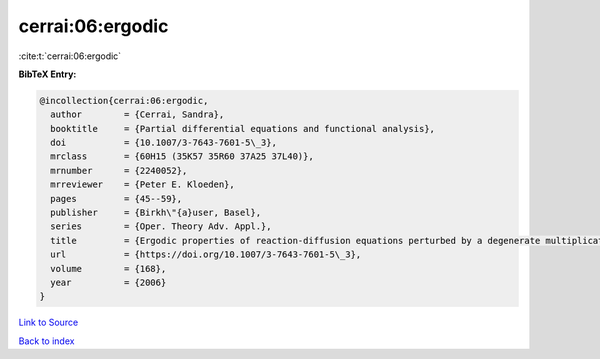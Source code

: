 cerrai:06:ergodic
=================

:cite:t:`cerrai:06:ergodic`

**BibTeX Entry:**

.. code-block:: bibtex

   @incollection{cerrai:06:ergodic,
     author        = {Cerrai, Sandra},
     booktitle     = {Partial differential equations and functional analysis},
     doi           = {10.1007/3-7643-7601-5\_3},
     mrclass       = {60H15 (35K57 35R60 37A25 37L40)},
     mrnumber      = {2240052},
     mrreviewer    = {Peter E. Kloeden},
     pages         = {45--59},
     publisher     = {Birkh\"{a}user, Basel},
     series        = {Oper. Theory Adv. Appl.},
     title         = {Ergodic properties of reaction-diffusion equations perturbed by a degenerate multiplicative noise},
     url           = {https://doi.org/10.1007/3-7643-7601-5\_3},
     volume        = {168},
     year          = {2006}
   }

`Link to Source <https://doi.org/10.1007/3-7643-7601-5\_3},>`_


`Back to index <../By-Cite-Keys.html>`_
